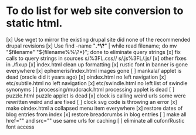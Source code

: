 * To do list for web site conversion to static html.
[x] Use wget to mirror the existing drupal site
	did none of the recommended drupal revisions
[x] Use find -name "*.*\?*" | while read filename; do mv "$filename" "${filename%%\?*}"; done
	to eliminate query strings
[x] fix calls to query strings in sources
	s/%3FL.css//
	s/.js%3FL/.js/
[x] other fixes in ./fixup
[x] index.html clean up formatting
[x] rustic font in banner is gone everywhere
[x] ephemeris/index.html images gone
[ ] mankala/ applet is dead (oracle did it years ago)
[x] oindex.html no left navigation
[x] etc/subtile.html no left navigation
[x] etc/swindle.html no left list of swindle synonyms
[ ] processing/mudcrack.html processing applet is dead
[ ] puzzle.html puzzle applet is dead
[x] clock is calling weird urls
	some were rewritten weird and are fixed
[ ] clock svg code is throwing an error	
[x] make oindex.html a collapsed menu item everywhere
[x] restore dates of blog entries from index
[x] restore breadcrumbs in blog entries
[ ] make all href="" and src="" use same urls for caching
[ ] eliminate all cufon/Rustic font access
 
